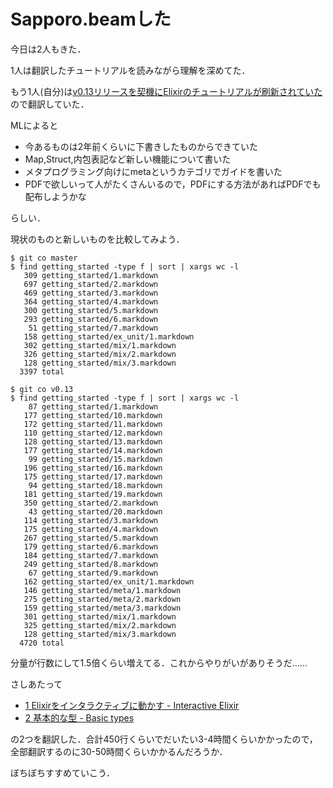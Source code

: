 * Sapporo.beamした

今日は2人もきた．

1人は翻訳したチュートリアルを読みながら理解を深めてた．

もう1人(自分)は[[https://groups.google.com/forum/#!topic/elixir-lang-talk/W7EU9arHnwI][v0.13リリースを契機にElixirのチュートリアルが刷新されていた]]ので翻訳していた．

MLによると

- 今あるものは2年前くらいに下書きしたものからできていた
- Map,Struct,内包表記など新しい機能について書いた
- メタプログラミング向けにmetaというカテゴリでガイドを書いた
- PDFで欲しいって人がたくさんいるので，PDFにする方法があればPDFでも配布しようかな

らしい．

現状のものと新しいものを比較してみよう．

#+begin_src
$ git co master
$ find getting_started -type f | sort | xargs wc -l
   309 getting_started/1.markdown
   697 getting_started/2.markdown
   469 getting_started/3.markdown
   364 getting_started/4.markdown
   300 getting_started/5.markdown
   293 getting_started/6.markdown
    51 getting_started/7.markdown
   158 getting_started/ex_unit/1.markdown
   302 getting_started/mix/1.markdown
   326 getting_started/mix/2.markdown
   128 getting_started/mix/3.markdown
  3397 total
#+end_src

#+begin_src
$ git co v0.13
$ find getting_started -type f | sort | xargs wc -l
    87 getting_started/1.markdown
   177 getting_started/10.markdown
   172 getting_started/11.markdown
   110 getting_started/12.markdown
   128 getting_started/13.markdown
   177 getting_started/14.markdown
    99 getting_started/15.markdown
   196 getting_started/16.markdown
   175 getting_started/17.markdown
    94 getting_started/18.markdown
   181 getting_started/19.markdown
   350 getting_started/2.markdown
    43 getting_started/20.markdown
   114 getting_started/3.markdown
   175 getting_started/4.markdown
   267 getting_started/5.markdown
   179 getting_started/6.markdown
   184 getting_started/7.markdown
   249 getting_started/8.markdown
    67 getting_started/9.markdown
   162 getting_started/ex_unit/1.markdown
   146 getting_started/meta/1.markdown
   275 getting_started/meta/2.markdown
   159 getting_started/meta/3.markdown
   301 getting_started/mix/1.markdown
   325 getting_started/mix/2.markdown
   128 getting_started/mix/3.markdown
  4720 total
#+end_src

分量が行数にして1.5倍くらい増えてる．これからやりがいがありそうだ……

さしあたって

- [[https://github.com/niku/elixir-lang.github.com/blob/translate-into-japanese-v0.13/getting_started/1.markdown][1 Elixirをインタラクティブに動かす - Interactive Elixir]]
- [[https://github.com/niku/elixir-lang.github.com/blob/translate-into-japanese-v0.13/getting_started/2.markdown][2 基本的な型 - Basic types]]

の2つを翻訳した．合計450行くらいでだいたい3-4時間くらいかかったので，全部翻訳するのに30-50時間くらいかかるんだろうか．

ぼちぼちすすめていこう．
